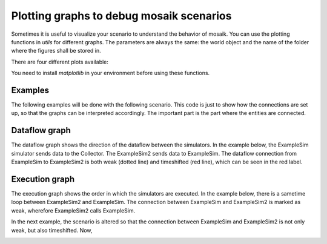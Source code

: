 =========================================
Plotting graphs to debug mosaik scenarios
=========================================

Sometimes it is useful to visualize your scenario to understand the behavior of mosaik. You can use the plotting functions in `utils` for different graphs. The parameters are always the same: the world object and the name of the folder where the figures shall be stored in.

There are four different plots available:

.. code_block:: Python
    world = mosaik.World(SIM_CONFIG, debug=True)
    ...
    mosaik.util.plot_df_graph(world, folder='util_figures')
    mosaik.util.plot_execution_graph(world, folder='util_figures')
    mosaik.util.plot_execution_time(world, folder='util_figures')
    mosaik.util.plot_execution_time_per_simulator(world, folder='util_figures')

You need to install `matplotlib` in your environment before using these functions.

Examples
========
The following examples will be done with the following scenario. This code is just to show 
how the connections are set up, so that the graphs can be interpreted accordingly. The
important part is the part where the entities are connected.

.. code_block:: Python
    import mosaik.util


    # Sim config. and other parameters
    SIM_CONFIG = {
        'ExampleSim': {
            'python': 'simulator_mosaik:ExampleSim',
        },
        'ExampleSim2': {
            'python': 'simulator_mosaik:ExampleSim',
        },
        'Collector': {
            'cmd': '%(python)s collector.py %(addr)s',
        },
    }
    END = 10  # 10 seconds

    # Create World
    world = mosaik.World(SIM_CONFIG, debug=True)

    # Start simulators
    examplesim = world.start('ExampleSim', eid_prefix='Model_')
    examplesim2 = world.start('ExampleSim2', eid_prefix='Model2_')
    collector = world.start('Collector')

    # Instantiate models
    model = examplesim.ExampleModel(init_val=2)
    model2 = examplesim2.ExampleModel(init_val=2)
    monitor = collector.Monitor()

    # Connect entities
    world.connect(model2, model, 'val', 'delta')
    world.connect(model, model2, 'val', 'delta', initial_data={"val": "test", "delta": "test"}, time_shifted=True, weak=True)
    world.connect(model, monitor, 'val', 'delta')

    # Create more entities
    more_models = examplesim.ExampleModel.create(2, init_val=3)
    mosaik.util.connect_many_to_one(world, more_models, monitor, 'val', 'delta')

    # Run simulation
    world.run(until=END)

    mosaik.util.plot_df_graph(world, folder='util_figures')
    #mosaik.util.plot_execution_graph(world, folder='util_figures')
    #mosaik.util.plot_execution_time(world, folder='util_figures')
    #mosaik.util.plot_execution_time_per_simulator(world, folder='util_figures')

Dataflow graph
==============
The dataflow graph shows the direction of the dataflow between the simulators. In the example below, 
the ExampleSim simulator sends data to the Collector. The ExampleSim2 sends data to ExampleSim. The 
dataflow connection from ExampleSim to ExampleSim2 is both weak (dotted line) and timeshifted (red line), which can be seen 
in the red label.

.. image:: /figures/dataflowGraph_2_timeshifted_weak.png
  :width: 400
  :alt: Dataflow Graph timeshifted weak

Execution graph
===============
The execution graph shows the order in which the simulators are executed. In the example below, there is a sametime loop between ExampleSim2 and ExampleSim.
The connection between ExampleSim and ExampleSim2 is marked as weak, wherefore ExampleSim2
calls ExampleSim. 

.. image:: /figures/execution_graph_weak.png
  :width: 400
  :alt: Execution graph weak


In the next example, the scenario is altered so that the connection between ExampleSim and ExampleSim2
is not only weak, but also timeshifted. Now, 

.. image:: /figures/execution_graph_timeshifted_weak.png
  :width: 400
  :alt: Execution graph